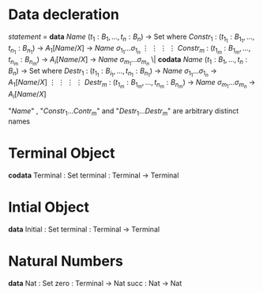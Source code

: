 * Data decleration
  /statement/ =
    *data* /Name/ $(t_1 : B_1,\dots,t_n : B_n)$ -> Set where
      $Constr_1$ : $(t_{1_1}:B_{1_1},\dots,t_{n_1}: B_{n_1})$ -> $A_1[Name/X]$ -> /Name/ $\sigma_{1_1}\dots \sigma_{1_n}$
             $\vdots$                $\vdots$             $\vdots$            $\vdots$
      $Constr_m$ : $(t_{1_m}:B_{1_m},\dots,t_{n_m}: B_{n_m})$ -> $A_i[Name/X]$ -> /Name/ $\sigma_{m_1}\dots \sigma_{m_n}$
   \|
    *codata* /Name/ $(t_1 : B_1,\dots,t_n : B_n)$ -> Set where
      $Destr_1$ : $(t_{1_1}:B_{i_1},\dots,t_{n_1}: B_{n_1})$ -> /Name/ $\sigma_{1_1}\dots \sigma_{1_n}$ -> $A_1[Name/X]$
             $\vdots$                $\vdots$             $\vdots$            $\vdots$
      $Destr_m$ : $(t_{1_m}:B_{1_m},\dots,t_{n_m}: B_{n_m})$ -> /Name/ $\sigma_{m_1}\dots \sigma_{m_n}$ -> $A_i[Name/X]$

  "/Name/" , "$Constr_1\dots Contr_m$" and "$Destr_1\dots Destr_m$" are arbitrary distinct names
* Terminal Object
  *codata* Terminal : Set
     terminal : Terminal -> Terminal
     
* Intial Object
  *data* Initial : Set
     terminal : Terminal -> Terminal

* Natural Numbers
  *data* Nat : Set
     zero : Terminal -> Nat
     succ : Nat -> Nat
